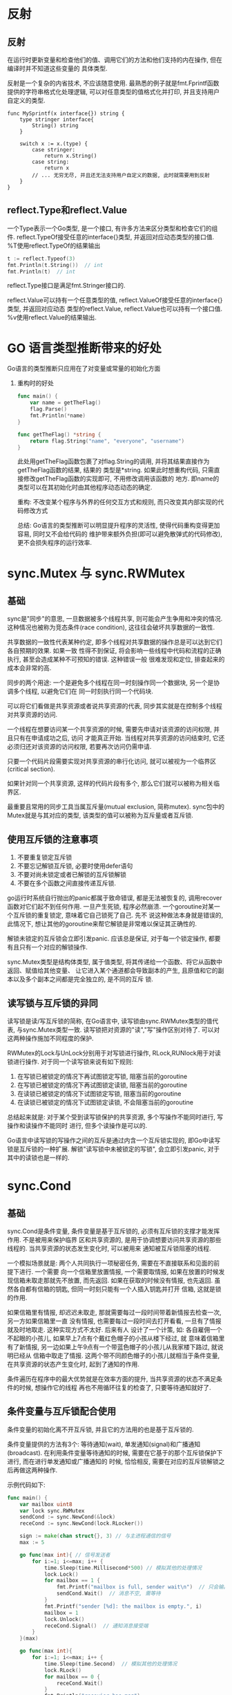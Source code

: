 * 反射
** 反射
在运行时更新变量和检查他们的值、调用它们的方法和他们支持的内在操作, 但在编译时并不知道这些变量的
具体类型.

反射是一个复杂的内省技术, 不应该随意使用.
最熟悉的例子就是fmt.Fprintf函数提供的字符串格式化处理逻辑, 可以对任意类型的值格式化并打印,
并且支持用户自定义的类型.

#+BEGIN_SRC go 一个简单的例子
func MySprintf(x interface{}) string {
    type stringer interface{
        String() string
    }

    switch x := x.(type) {
        case stringer:
            return x.String()
        case string:
            return x
        // ... 无穷无尽, 并且还无法支持用户自定义的数据, 此时就需要用到反射
    }
}
#+END_SRC

** reflect.Type和reflect.Value
一个Type表示一个Go类型, 是一个接口, 有许多方法来区分类型和检查它们的组件.
reflect.TypeOf接受任意的interface{}类型, 并返回对应动态类型的接口值.
%T使用reflect.TypeOf的结果输出

#+BEGIN_SRC go
t := reflect.Typeof(3)
fmt.Println(t.String())  // int
fmt.Println(t)  // int
#+END_SRC

reflect.Type接口是满足fmt.Stringer接口的.

reflect.Value可以持有一个任意类型的值, reflect.ValueOf接受任意的interface{}类型, 并返回对应动态
类型的reflect.Value, reflect.Value也可以持有一个接口值.
%v使用reflect.Value的结果输出.
* GO 语言类型推断带来的好处
Go语言的类型推断只应用在了对变量或常量的初始化方面

1. 重构时的好处
   #+BEGIN_SRC go
func main() {
    var name = getTheFlag()
    flag.Parse()
    fmt.Println(*name)
}

func getTheFlag() *string {
    return flag.String("name", "everyone", "username")
}
   #+END_SRC
   此处用getTheFlag函数包裹了对flag.String的调用, 并将其结果直接作为getTheFlag函数的结果, 结果的
   类型是*string. 如果此时想重构代码, 只需直接修改getTheFlag函数的实现即可, 不用修改调用该函数的
   地方.  即name的类型可以在其初始化时由其他程序动态动态的确定.

   重构: 不改变某个程序与外界的任何交互方式和规则, 而只改变其内部实现的代码修改方式

   总结: Go语言的类型推断可以明显提升程序的灵活性, 使得代码重构变得更加容易, 同时又不会给代码的
   维护带来额外负担(即可以避免散弹式的代码修改), 更不会损失程序的运行效率.

* sync.Mutex 与 sync.RWMutex
** 基础
sync是"同步"的意思, 一旦数据被多个线程共享, 则可能会产生争用和冲突的情况.
这种情况也被称为竞态条件(race condition), 这往往会破坏共享数据的一致性.

共享数据的一致性代表某种约定, 即多个线程对共享数据的操作总是可以达到它们各自预期的效果. 如果一致
性得不到保证, 将会影响一些线程中代码和流程的正确执行, 甚至会造成某种不可预知的错误. 这种错误一般
很难发现和定位, 排查起来的成本会非常的高.

同步的两个用途: 一个是避免多个线程在同一时刻操作同一个数据块, 另一个是协调多个线程, 以避免它们在
同一时刻执行同一个代码块.

可以将它们看做是共享资源或者说共享资源的代表, 同步其实就是在控制多个线程对共享资源的访问.

一个线程在想要访问某一个共享资源的时候, 需要先申请对该资源的访问权限, 并且只有在申请成功之后, 访问
才能真正开始. 当线程对共享资源的访问结束时, 它还必须归还对该资源的访问权限, 若要再次访问仍需申请.

只要一个代码片段需要实现对共享资源的串行化访问, 就可以被视为一个临界区(critical section).

如果针对同一个共享资源, 这样的代码片段有多个, 那么它们就可以被称为相关临界区.

最重要且常用的同步工具当属互斥量(mutual exclusion, 简称mutex). sync包中的Mutex就是与其对应的类型,
该类型的值可以被称为互斥量或者互斥锁.

** 使用互斥锁的注意事项
1. 不要重复锁定互斥锁
2. 不要忘记解锁互斥锁, 必要时使用defer语句
3. 不要对尚未锁定或者已解锁的互斥锁解锁
4. 不要在多个函数之间直接传递互斥锁.

go运行时系统自行抛出的panic都属于致命错误, 都是无法被恢复的, 调用recover函数对它们起不到任何作用.
一旦产生死锁, 程序必然崩溃. 一个goroutine对某一个互斥锁的重复锁定, 意味着它自己锁死了自己. 先不
说这种做法本身就是错误的, 此情况下, 想让其他的goroutine来帮它解锁是非常难以保证其正确性的.

解锁未锁定的互斥锁会立即引发panic.
应该总是保证, 对于每一个锁定操作, 都要有且只有一个对应的解锁操作.

sync.Mutex类型是结构体类型, 属于值类型, 将其传递给一个函数、将它从函数中返回、赋值给其他变量、
让它进入某个通道都会导致副本的产生, 且原值和它的副本以及多个副本之间都是完全独立的, 是不同的互斥
锁.

** 读写锁与互斥锁的异同
读写锁是读/写互斥锁的简称, 在Go语言中, 读写锁由sync.RWMutex类型的值代表, 与sync.Mutex类型一致.
读写锁把对资源的"读","写"操作区别对待了. 可以对这两种操作施加不同程度的保护.

RWMutex的Lock与UnLock分别用于对写锁进行操作, RLock,RUNlock用于对读锁进行操作.
对于同一个读写锁来说有如下规则:
1. 在写锁已被锁定的情况下再试图锁定写锁, 阻塞当前的goroutine
2. 在写锁已被锁定的情况下再试图锁定读锁, 阻塞当前的goroutine
3. 在读锁已被锁定的情况下试图锁定写锁, 阻塞当前的goroutine
4. 在读锁已被锁定的情况下试图锁定读锁, 不会阻塞当前的goroutine
总结起来就是: 对于某个受到读写锁保护的共享资源, 多个写操作不能同时进行, 写操作和读操作不能同时
进行, 但多个读操作是可以的.

Go语言中读写锁的写操作之间的互斥是通过内含一个互斥锁实现的, 即Go中读写锁是互斥锁的一种扩展.
解锁"读写锁中未被锁定的写锁", 会立即引发panic, 对于其中的读锁也是一样的.

* sync.Cond
** 基础
sync.Cond是条件变量, 条件变量是基于互斥锁的, 必须有互斥锁的支撑才能发挥作用. 不是被用来保护临界
区和共享资源的, 是用于协调想要访问共享资源的那些线程的. 当共享资源的状态发生变化时, 可以被用来
通知被互斥锁阻塞的线程.

一个模拟场景就是: 两个人共同执行一项秘密任务, 需要在不直接联系和见面的前提下进行. 一个需要
向一个信箱里放置情报, 一个需要取情报, 如果在放置的时候发现信箱未取走那就先不放置, 而先返回.
如果在获取的时候没有情报, 也先返回. 虽然各自都有信箱的钥匙, 但同一时刻只能有一个人插入钥匙并打开
信箱, 这就是锁的作用.

如果信箱里有情报, 却迟迟未取走, 那就需要每过一段时间带着新情报去检查一次, 另一方如果信箱里一直
没有情报, 也需要每过一段时间去打开看看, 一旦有了情报就及时地取走. 这种实现方式不太好. 后来有人
设计了一个计策, 如: 各自雇佣一个不起眼的小孩儿, 如果早上7点有个戴红色帽子的小孩从楼下经过, 就
意味着信箱里有了新情报, 另一边如果上午9点有一个带蓝色帽子的小孩儿从我家楼下路过, 就说明已经从
信箱中取走了情报.
这两个带不同颜色帽子的小孩儿就相当于条件变量, 在共享资源的状态产生变化时, 起到了通知的作用.

条件遍历在程序中的最大优势就是在效率方面的提升, 当共享资源的状态不满足条件的时候, 想操作它的线程
再也不用循环往复的检查了, 只要等待通知就好了.

** 条件变量与互斥锁配合使用
条件变量的初始化离不开互斥锁, 并且它的方法用的也是基于互斥锁的.

条件变量提供的方法有3个: 等待通知(wait), 单发通知(signal)和广播通知(broadcast).
在利用条件变量等待通知的时候, 需要在它基于的那个互斥锁保护下进行, 而在进行单发通知或广播通知的
时候, 恰恰相反, 需要在对应的互斥锁解锁之后再做这两种操作.

示例代码如下:
#+BEGIN_SRC go
func main() {
    var mailbox uint8
    var lock sync.RWMutex
    sendCond := sync.NewCond(&lock)
    receCond := sync.NewCond(lock.RLocker())

    sign := make(chan struct{}, 3) // 与主进程通信的信号
    max := 5

    go func(max int){ // 信号发送者
        for i:=1; i<=max; i++ {
            time.Sleep(time.Millisecond*500) // 模拟其他的处理情况
            lock.Lock()
            for mailbox == 1 {
                fmt.Printf("mailbox is full, sender wait\n")  // 只会输出一行数据, 原因见下
                sendCond.Wait()  // 消息不空, 需等待
            }
            fmt.Printf("sender [%d]: the mailbox is empty.", i)
            mailbox = 1
            lock.Unlock()
            receCond.Signal()  // 通知消息接受端
        }
    }(max)

    go func(max int){
        for i:=1; i<=max; i++ {
            time.Sleep(time.Second)  // 模拟其他的处理情况
            lock.RLock()
            for mailbox == 0 {
                receCond.Wait()
            }
            fmt.Println("recevier has msg")
            mailbox = 0
            lock.RUnlock()
            sendCond.Signal()
        }
    }(max)

    <- sign
    <- sign
}
#+END_SRC

** 对于以上代码的疑问
1. 条件变量的Wait方法做了什么, 为什么要先锁定条件变量基于的互斥锁, 才能调用它的wait方法,
   为什么要用for语句来包裹调用条件变量的Wait方法.
   
   条件变量的Wait方法主要做了四件事:
   a. 把调用它的goroutine加入到当前条件变量的通知队列中
   b. 解锁当前的条件变量基于的那个互斥锁
   c. 让当前的goroutine处于等待状态, 等到通知到来的时候再决定是否唤醒它, 此时该goroutine就会阻塞
      在调用这个Wait方法的那行代码上
   d. 如果通知到来并且决定唤醒这个goroutine, 就在唤醒它之后重新锁定当前条件变量基于的互斥锁.
      自此之后, 当前的goroutine就会继续执行后面的代码
      
   使用for的原因是: if语句只会对共享资源的状态检查一次, 而for语句却可以做多次检查, 直到这个状态
   改变为止. 多次检查的原因是: 为了保险起见, 如果一个goroutine因收到通知而被唤醒, 但却发现共享
   资源的状态依然不符合要求, 那么应该再次调用条件变量的Wait方法, 并继续等待下次通知的到来.
   这种情况很有可能发生, 如下:
   1. 有多个goroutine在等待共享资源的同一种状态, 如: 它们都在等mailbox变量的值不为0的时候再把它
      的值变为0, 这就相当于有多个人在等着信箱里的情报, 但每次成功的goroutine却只能有一个, 条件
      变量的Wait方法会在当前的goroutine醒来后先重新锁定那个互斥锁, 在成功的goroutine最终解锁
      互斥锁之后, 其他的goroutine会先后进入临界区, 但他妈发现共享资源的状态依然不是它们想要的,
      此时for循环就很有必要了
   2. 共享资源可能有的状态不是两个, 而是多个, 如: mailbox变量的可能值不只有0和1, 还有其他情况.
      所以在设计合理的前提下, 单一的结果一定不可能满足所有goroutine的条件, 未被满足的goroutine
      显然还需要等待和检查
   3. 有一种可能, 共享资源的状态只有两个, 并且每种状态都只有一个goroutine在关注, 如上代码. 在
      一些多CPU核心的计算机系统中, 即使没有收到条件变量的通知, 调用其Wait方法的goroutine也是
      有可能被唤醒的, 这是由计算机硬件层面决定的, 即使是操作系统本身的条件变量也会如此.
   
2. 条件变量的Signal方法和Broadcast方法的异同
   Signal只会唤起一个等待的goroutine, Broadcast会唤醒所有为此等待的goroutine. 条件变量的Wait方法
   总会把当前的goroutine添加到通知队列的队尾, Signal方法总会从通知队列的队首开始查找可被唤醒的
   goroutine. 因此唤醒的goroutine一般都是最早等待的那一个.

   Signal和Broadcast方法不需要在互斥锁的保护下执行, 恰恰相反, 最好是在释放条件变量基于的那个锁
   之后, 再去调用它们, 这更有利于程序的运行效率.

   条件变量的通知具有及时性, 如果发送通知的时候没有goroutine为此等待, 则该通知就会被直接丢弃.
   在这之后才开始等待的goroutine只可能被后面的通知唤醒

* sync.atomic - 原子操作
** 基础
中断的时机有很多, 任何两条语句执行的间隙, 甚至在某条语句执行的过程中都是尅的, 即使这些语句在临界
区内也是如此. 互斥锁虽然可以保证临界区中代码的串行执行, 但却不能保证这些代码执行的原子性
(atomicity).

能够保证原子性执行的只有原子操作(atomic operation). 在底层这会由CPU提供芯片级别的支持, 绝对有效.
即使在拥有多CPU核心, 或者多CPU的计算机系统中, 原子操作的保证也是不可撼动的.

原子操作不能被中断, 所以要足够简单, 并且要求快速. 因此操作系统层面只对二进制位或整数的原子操作
提供了支持.

GO语言的原子操作是基于CPU和操作系统的, 所以也只针对少数数据类型的值提供原子操作函数, 都在
sync/atomic中.

sync/atomic包中的函数可以做的原子操作有: 加法(add), 比较并交换(compare and swap, 简称CAS),
加载(load), 存储(store), 交换(swap).

这些函数针对的数据类型不多, 对这些类型中的每个, sync/atomic包都会有一套函数给予支持. 这些数据
类型有: int32, int64, uint32, uint64, uintptr, unsafe.Pointer.
unsafe.Pointer并未提供进行原子加法操作的函数.

此外, sync/atomic包还提供了Value类型, 可以被用来存储任意类型的值.

** 一些注意的问题
1. 传入这些原子操作函数的第一个参数都是指针, 原因是:
   因为原子操作函数需要的是被操作值的指针, 而不是这个值本身, 被传入函数的参数值都会被复制,
   基本类型的值一旦传入函数, 就已经与函数外的那个值无关系了
   
   传入值本身没有任何意义, unsafe.Pointer类型虽然是指针类型, 但那些原子操作函数要操作的是这个
   指针值, 而不是它指向的值, 所以任然需要指向这个指针值的指针.
2. 用原子加法操作的函数可以做原子减法吗
   可以, 如: atomic.AddInt32函数的第二个参数代表差量, 其类型是int32, 是有符号的. 做减法时, 将
   差量设置为负数即可.

   对于atomic.AddUint32就不能这么直接, 因为第二个参数的类型是无符号的, 但也可以做到, 稍微麻烦
   一些. 如下:
   如果想对uint32类型的被操作值18做原子减法, 比如差量为-3, 可以先把这个差量转为为有符号的int32
   的值, 然后再把该值的类型转换为uint32, 即:
   delta := -3; var d uint32 = 18; atomic.AddUint32(&d, uint32(delta))
   
   或者依据公式^uint32(-N-1), N表示由负整数表示的差量, 即先把差量的绝对值减去1, 然后再把得到
   的这个无类型的整数常理转换为uint32类型的值, 最后在这个值之上做按位异或操作, 就可以获得最终
   的参数值, 该表达式的结果的补码值与使用前一种方法得到的值的补码相同.
3. 比较并交换与交换操作的区别
   比较并交换操作即CAS操作, 是有条件的交换操作, 只有在满足条件的情况下才会进行值的交换.
   
   所谓的交换指的是, 把新值赋给变量, 并返回变量的旧值. CAS操作时, 函数会先判断被操作变量的当前
   值是否与我们预期的旧值相等, 如果相等, 就把新值赋给该变量, 并返回true以表明交换操作已进行,
   否则就忽略交换操作, 并返回false.

   将CAS与for语句联用就可以实现一种简单的自旋锁(spinlock). 如:
   for {
       if atomic.CompareAndSwapInt32(&num, 10, 0) { // 如果num的值为10, 则将其赋值为0
           break
       }
   }
   这在效果上与互斥锁有些类似, 它们的适用场景是不同的.
   for语句加CAS操作的假设往往是: 共享资源状态的改变并不频繁, 或它的状态总会变成期望的那样.
4. 假设已经保证了对一个变量的写操作是原子操作, 那对其进行读操作的时候, 需要使用原子操作吗
   很有必要. 如果写操作还没有写完, 读操作就来读了, 那么就只能读到仅修改的部分值. 这就破坏了
   值的完整性, 读出来的值也是完全错误的.

   一旦决定要对一个共享资源进行保护, 则一定要做到完全的保护. 不完全的保护基本上与不保护没有
   什么区别.

** atomic.Value
GO 1.4+版本发布的时候增加的. 此类型的值相当于一个容器, 可以被用来"原子地"存储和加载任意的值.
开箱即用的, 声明一个该类型的变量之后就可以直接使用了. 只有两个指针方法Store和Load.

注意:
1. 一旦atomic.Value类型的值被真正使用, 它就不应该再被复制了.
   即用它来存储值了, 该类型属于结构体类型, 是值类型.
   
   用原子值来存储值有两条强制性的使用规则: 第一条规则, 不能用原子值存储nil, 否则在调用Store方法
   时, 会引发一个panic.
   
   如果一个接口类型的变量, 它的动态值是nil, 但动态类型却不是nil, 则它的值不等于nil. 是可以存入的
2. 向原子值存储的第一个值, 决定了它今后能且只能存储哪一个类型的值
   可能会想: 先存储一个接口类型的值, 然后在存储这个接口的某个实现类型的值, 这样是不可以的.
   因为原子值内部是依据被存储值的实际类型来做判断的.

   无法通过某个方法获知一个原子值是否已经被真正使用, 并且, 也没有办法通过常规的途径得到一个原子
   值可以存储值的实际类型.

使用原子值的建议:
1. 不要把内部使用的原子值暴露给外界. 比如: 声明一个全局的原子变量并不是一个正确的做法.
2. 如果不得不让包外或模块外的代码使用你的原子值, 那么可以声明一个包级使用的原子变量, 然后通过
   公开函数让外界间接的使用到它. 此时不要将原子值传递到外界不论是传递原子值还是它的指针值》
3. 如果通过某个函数可以向内部的原子值存储值的话, 那么就应该在这个函数中先判断被存储值类型的合法
   性, 若不合法, 就返回对应的错误, 从而避免panic
4. 如果可能的话, 可以把原子值封装到一个数据类型种, 比如一个结构体类型. 这样即可以通过该类型的方法
   更安全的存储值, 又可以在该类型种包含可存储值的合法类型信息.
5. 尽量不要向原子值中存储引用类型的值, 因为这很容易照成安全漏洞. 如:
   var box6 atomic.Value
   v6 := []int{1, 2, 3}
   box6.Store(v6)
   v6[1] = 4  // 此处的操作不是并发安全的, 在外边改动了这个切片的值, 就等于修改了box6中存储的值
   这相当于绕过了原子值而进行了非并发安全的操作. 可以改为如下方式:
   store := func(v []int) {
       replica := make([]int, len(v))
       copy(replica, v)
       box6.Store(replica)
   }
   store(v6)
   v6[2] = 5  // 此处的操作是安全的

* sync.WaitGroup
** 基础
WaitGroup类型是一种比通道更加适合实现这种一对多的goroutine协作流程. 该类型是开箱即用的,
并发安全的, 一旦被真正使用就不能被复制了. 拥有3个指针方法: Add, Done, Wait. 可以想象该类型中有
个计数器, 其默认值为0. 可以通过调用该类型值的Add方法来增加或者减少这个计数器的值.

一般情况下可以使用这个方法来记录需要等待的goroutine的数量. Done方法用于对其所属值计数器的值进行
减一操作. 可以在需要等待的goroutine中, 通过defer语句调用它. Wait方法的功能是, 阻塞当前的goroutine
直到其所属值中的计数器归零. 如果在该方法被调用时, 计数器的值为0, 则什么也不会做.
#+BEGIN_SRC go
func addNum(numP *int32, id, max int32, deferFunc func()) {
    defer func() {
        deferFunc()
    }()
    // ...
}

func coordinateWaitGroup() {
    var wg sync.WaitGroup
    wg.Add(2)

    num := int32(0)
    max := int32(10)
    
    go addNum(&num, 3, max, wg.Done)
    go addNum(&num, 4, max, wg.Done)
    wg.Wait()
}
#+END_SRC

** 常见问题
1. sync.WaitGroup类型值中计数器的值可以小于0吗
   不可以. 小于0时会引发一个panic. 不适当的调用这类值的Done和Add方法都会如此. 调用Add时可以传入
   一个负数的.

   WaitGroup值是可以被复用的, 但需要保证其计数周期的完整性. 即计数器的值始于0又归为0, 就可以被
   视为一个计数周期.

   不要将增加其计数器值的操作和调用其Wait方法的代码, 放在不同的goroutine中执行

* sync.Once
** 基础
属于结构体类型, 开箱即用和并发安全. 该类型种包含了一个sync.Mutex类型的字段. 复制该类型的值也会
导致功能的失效.

Do方法只接受一个参数, 该参数的类型必须是func(). 即无参数声明和结果声明的函数. 该方法的功能并不是
对每一种参数函数都只执行一次, 而是只执行"首次被调用时传入的"那个函数, 并且之后不会再执行任何参数
函数.

如果有多个只需要执行一次的函数, 那么就应该为它们中的每一个都分配一个sync.Once类型的值.
Once类型种还有一个名叫done的uint32类型的字段, 其作用是记录其所属值的Do方法被调用的次数. 该值只
可能是0或1. 一旦Do方法的首次调用完成, 它的值就会从0变为1.
done使用uint32的原因是: 对其操作必须是"原子"的.

Do方法的执行流程大致为:
一开始就会通过调用atomic.LoadUint32函数来获取该字段的值, 并且一旦发现该值为1就会直接返回. 这初步
保证了"Do"只会执行首次被调用时传入的函数. 但此保证还是不足够的. 如果有两个goroutine都调用了同
一个新的Once值的Do方法, 并且几乎同时执行到了其中的这个条件判断代码, 那么会因为判断结果为false而
继续执行Do方法中剩余的代码. 在这个条件判断之后, Do方法会立即锁定其所属值中的那个sync.Mutex类型的
字段m, 然后会在临界区中再次检查done字段的值, 并且仅在条件满足时才会去调用参数函数, 以及用原子操作
把done的值变为1.

这种方式与GoF设计模式中的单例模式很相似, 都会在临界区之外判断一次关键条件, 若条件不满足则立即返回
这叫做"快路径", 或者"快速失败路径".
如果条件满足, 到了临界区中还要再对关键条件进行一次判断, 这主要是为了更加严谨, 这两次判断常被统称
为(跨临界区的)"双重检查". 进入临界区之前, 肯定要锁定保护它的互斥锁m, 会降低执行速度, 所以其中的
第二次判断以及后续的操作就被称为"慢路径"或者"常规路径".

** Do方法的特点
1. 由于Do方法只会在参数函数执行结束后将done字段变为1, 如果参数函数的执行需要很长时间或者根本不会
   结束(如守护任务), 那么就有可能会导致其他相关goroutine同时阻塞
2. Do方法在参数函数执行完之后, 会在defer语句中对done值进行原子赋值操作. 不论函数参数的执行的执行
   会以怎样的方式结束, done字段的值都会变为1.
   即使该函数没有执行成功(如引发panic), 也无法使用同一个Once值重新执行它. 如果需要为参数函数的
   执行设定重试机制, 那么就要考虑Once值的适时替换问题.

* context.Context
** 基础
Context是在go 1.7+加入的.
如果不能在一开始就确定执行子任务的goroutine的数量, 则使用WaitGroup值来协调它们和分发子任务的
goroutine就是有一定的风险, 一个解决方案是: 分批的启用执行子任务的goroutine.

#+BEGIN_SRC go
func coordinateWaitGroup() {
    total := 12
    stride := 3
    var num int32

    var wg sync.WaitGroup
    for i := 1; i <= total; i = i+stride {
        wg.Add(stride)
        for j := 0; j<stride; j++ {
            go addNum(&num, i+j, wg.Done)
        }
        wg.Wait()
    }
}
#+END_SRC

** 使用context包中的函数实现一对多的goroutine协作流程
#+BEGIN_SRC go
func coordinateWithContext() {
    total := 12
    var num int32
    // cxt是一个可撤销的context.Context类型的值
    // cancelFunc是context.CancelFunc类型的撤销函数
    cxt, cancelFunc := context.WithCancel(context.Background())
    for i:=1; i<=total; i++ {
        go addNum(&num, i, func() {
            // 如果所有的addNum函数都执行完毕, 那么立即通知分发子任务的goroutine
            if atomic.LoadInt32(&num) == int32(total) {
                cancelFunc()
            }
        })
    }
    <-cxt.Done()
}
#+END_SRC
代码解释: for语句中, 每次迭代都通过go语句异步的调用addNum函数, 调用的总次数只依据total变量的值.
addNum传入的函数中只包含了一条if语句, 这条if语句会"原子"地加载num的值, 并判断是否与total相等.
如果相等就调用cancelFunc函数, 其含义是如果所有的addNum函数都执行完毕, 那么立即通知分发子任务的
goroutine, 此处分发子任务的goroutine即为执行coordinateWithContext函数的goroutine. 它在执行完
for后, 会立即调用cxt变量的Done函数, 并试图针对该函数返回的通道, 进行接收操作.

由于一旦cancelFunc函数被调用, 针对该通道的接受操作就会马上结束, 所以这样做可以实现"等待所有的"
addNum函数都执行完毕的功能.

** 进阶
Context类型受到了标准库中众多代码包的积极支持, 主要是因为它是一种非常通用的同步工具, 其值可以
被任意扩散, 也可以被用来传递额外的信息和信号.

Context类型可以提供一类代表上下文的值, 此类值是并发安全的, 可以被传播给多个goroutine.
Context类型实际上是一个接口类型, context包中实现该接口的所有私有类型都是基于某个数据类型的指针
类型, 因此传播并不会影响该类型值的功能和安全.

Context类型的值是可以繁衍的, 这意味着我们可以通过一个Context值产生出任意个子值. 这些子值可以携带
其父值的属性和数据, 也可以响应通过其父值传达的信号.

所有的Context值共同构成了一颗代表了上下文全貌的树形结构, 这棵树的树根是一个已经在context包中预先
定义好的Context值, 是全局唯一的. 通过调用context.Background获取它.
该上下文根节点仅仅是一个最基本的支点, 不提供任何额外的功能, 即不可以被撤销, 也不能携带任何数据.

context包中包含了4个用于繁衍Context值的函数, 即: WithCancel, WithDeadline, WithTimeout和WithValue
这些函数的第一个参数类型都是Context, 参数名为parent, 即该位置上的参数对应的都是它们将会产生的
Context值的父值.

WithCancel用于产生一个可撤销的parent的子值
WithDeadline, WithTimeout函数则都可以被用来产生一个会定时撤销的parent的子值.
WithValue 产生一个会携带额外数据的parent的子值.

1. "可撤销的"在context包中代表什么, "撤销"一个Context值又意味着什么
   Context接口中有两个方法与"撤销"有关, Done方法会返回一个元素类型为struct{}的接受通道,
   该接受通道的用途不是传递元素值, 而是让调用方感知"撤销"当前Context值的那个信号

   一旦当前的Context值被撤销, 此处的接收通道就会被立即关闭, 对于一个未包含任何元素值的通道来说
   它的关闭会使任何针对它的接收操作立即结束.
   
   Context类型的Err方法, 该方法的结果是error类型的, 且其值只可能等于context.Canceled变量的值或者
   context.DeadlineExceeded变量的值. 前者表示手动撤销, 后者表示给定的时间已到, 而导致的撤销.
2. 撤销信号是如何在上下文树中传播的
   在撤销函数被调用后, 对应的Context值会先关闭它内部的接收通道, 然后会向它的所有子值传达撤销信号
   子值也会如法炮制, 把撤销信号继续传播下去. 最后该Context值会断开它与其父值之间的关联.

   context.WithValue函数得到的Context值是不可撤销的, 撤销信号在被传播时, 若遇到它们则会直接跨过
   并试图将信号直接传递给它们的子值.
3. 怎样通过Context值携带数据, 如何从中获取数据
   WithValue函数需要三个参数: 父值、键和值. 此处的键必须是可判等的
   Context类型的Value方法就是被用来获取数据的. 会先判断给定的键是否与当前值中存储的键相等, 如果
   相等就把该值中存储的值直接返回, 否则就到其父值中继续查找. 除了含数据的Context值以外, 其他
   几种Context值是无法携带数据的, 在沿路查找值的时候, 会直接跨过那几种值.
